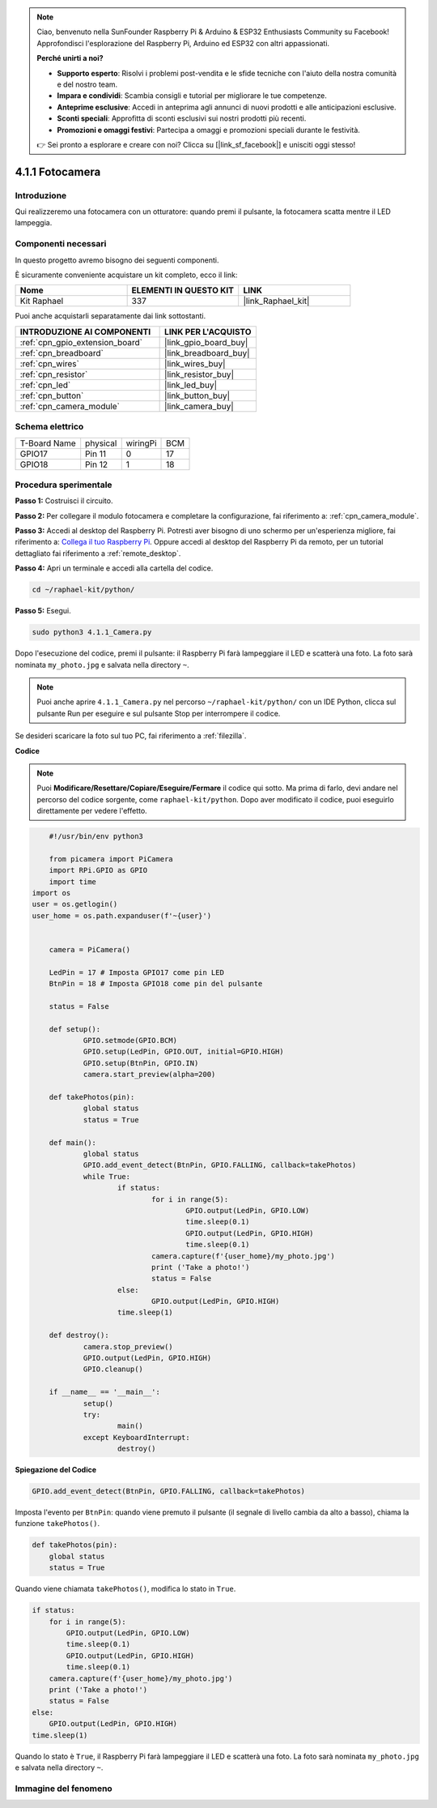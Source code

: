 .. note::

    Ciao, benvenuto nella SunFounder Raspberry Pi & Arduino & ESP32 Enthusiasts Community su Facebook! Approfondisci l'esplorazione del Raspberry Pi, Arduino ed ESP32 con altri appassionati.

    **Perché unirti a noi?**

    - **Supporto esperto**: Risolvi i problemi post-vendita e le sfide tecniche con l'aiuto della nostra comunità e del nostro team.
    - **Impara e condividi**: Scambia consigli e tutorial per migliorare le tue competenze.
    - **Anteprime esclusive**: Accedi in anteprima agli annunci di nuovi prodotti e alle anticipazioni esclusive.
    - **Sconti speciali**: Approfitta di sconti esclusivi sui nostri prodotti più recenti.
    - **Promozioni e omaggi festivi**: Partecipa a omaggi e promozioni speciali durante le festività.

    👉 Sei pronto a esplorare e creare con noi? Clicca su [|link_sf_facebook|] e unisciti oggi stesso!

.. _4.1.1_py:

4.1.1 Fotocamera
============================

Introduzione
-----------------

Qui realizzeremo una fotocamera con un otturatore: quando premi il pulsante, la fotocamera scatta mentre il LED lampeggia.

Componenti necessari
------------------------------

In questo progetto avremo bisogno dei seguenti componenti.

.. image:: ../img/3.1.15camera_list.png
  :width: 800
  :align: center

È sicuramente conveniente acquistare un kit completo, ecco il link: 

.. list-table::
    :widths: 20 20 20
    :header-rows: 1

    *   - Nome	
        - ELEMENTI IN QUESTO KIT
        - LINK
    *   - Kit Raphael
        - 337
        - |link_Raphael_kit|

Puoi anche acquistarli separatamente dai link sottostanti.

.. list-table::
    :widths: 30 20
    :header-rows: 1

    *   - INTRODUZIONE AI COMPONENTI
        - LINK PER L'ACQUISTO

    *   - :ref:`cpn_gpio_extension_board`
        - |link_gpio_board_buy|
    *   - :ref:`cpn_breadboard`
        - |link_breadboard_buy|
    *   - :ref:`cpn_wires`
        - |link_wires_buy|
    *   - :ref:`cpn_resistor`
        - |link_resistor_buy|
    *   - :ref:`cpn_led`
        - |link_led_buy|
    *   - :ref:`cpn_button`
        - |link_button_buy|
    *   - :ref:`cpn_camera_module`
        - |link_camera_buy|

Schema elettrico
-----------------------

============ ======== ======== ===
T-Board Name physical wiringPi BCM
GPIO17       Pin 11   0        17
GPIO18       Pin 12   1        18
============ ======== ======== ===

.. image:: ../img/camera_schematic.png
   :width: 500
   :align: center

Procedura sperimentale
------------------------------

**Passo 1:** Costruisci il circuito.

.. image:: ../img/3.1.15camera_fritzing.png
  :width: 800
  :align: center

**Passo 2:** Per collegare il modulo fotocamera e completare la configurazione, fai riferimento a: :ref:`cpn_camera_module`.

**Passo 3:** Accedi al desktop del Raspberry Pi. Potresti aver bisogno di uno schermo per un'esperienza migliore, fai riferimento a: `Collega il tuo Raspberry Pi <https://projects.raspberrypi.org/en/projects/raspberry-pi-setting-up/3>`_. Oppure accedi al desktop del Raspberry Pi da remoto, per un tutorial dettagliato fai riferimento a :ref:`remote_desktop`.

**Passo 4:** Apri un terminale e accedi alla cartella del codice.

.. raw:: html

   <run></run>

.. code-block::

    cd ~/raphael-kit/python/

**Passo 5:** Esegui.

.. raw:: html

   <run></run>

.. code-block::

    sudo python3 4.1.1_Camera.py

Dopo l'esecuzione del codice, premi il pulsante: il Raspberry Pi farà lampeggiare il LED e scatterà una foto. La foto sarà nominata ``my_photo.jpg`` e salvata nella directory ``~``.

.. note::

    Puoi anche aprire ``4.1.1_Camera.py`` nel percorso ``~/raphael-kit/python/`` con un IDE Python, clicca sul pulsante Run per eseguire e sul pulsante Stop per interrompere il codice.

Se desideri scaricare la foto sul tuo PC, fai riferimento a :ref:`filezilla`.

**Codice**

.. note::
    Puoi **Modificare/Resettare/Copiare/Eseguire/Fermare** il codice qui sotto. Ma prima di farlo, devi andare nel percorso del codice sorgente, come ``raphael-kit/python``. Dopo aver modificato il codice, puoi eseguirlo direttamente per vedere l'effetto.

.. raw:: html

    <run></run>

.. code-block:: python

	#!/usr/bin/env python3

	from picamera import PiCamera
	import RPi.GPIO as GPIO
	import time
    import os
    user = os.getlogin()
    user_home = os.path.expanduser(f'~{user}')


	camera = PiCamera()

	LedPin = 17 # Imposta GPIO17 come pin LED
	BtnPin = 18 # Imposta GPIO18 come pin del pulsante

	status = False

	def setup():
		GPIO.setmode(GPIO.BCM)
		GPIO.setup(LedPin, GPIO.OUT, initial=GPIO.HIGH)
		GPIO.setup(BtnPin, GPIO.IN)
		camera.start_preview(alpha=200)

	def takePhotos(pin):
		global status
		status = True

	def main():
		global status
		GPIO.add_event_detect(BtnPin, GPIO.FALLING, callback=takePhotos)
		while True:
			if status:
				for i in range(5):
					GPIO.output(LedPin, GPIO.LOW)
					time.sleep(0.1)
					GPIO.output(LedPin, GPIO.HIGH)
					time.sleep(0.1)
				camera.capture(f'{user_home}/my_photo.jpg')
				print ('Take a photo!')          
				status = False
			else:
				GPIO.output(LedPin, GPIO.HIGH)
			time.sleep(1)

	def destroy():
		camera.stop_preview()
		GPIO.output(LedPin, GPIO.HIGH)
		GPIO.cleanup()

	if __name__ == '__main__':
		setup()
		try:
			main()
		except KeyboardInterrupt:
			destroy()

**Spiegazione del Codice**

.. code-block:: python

    GPIO.add_event_detect(BtnPin, GPIO.FALLING, callback=takePhotos)

Imposta l'evento per ``BtnPin``: quando viene premuto il pulsante (il segnale di livello cambia da alto a basso), chiama la funzione ``takePhotos()``.

.. code-block:: python

    def takePhotos(pin):
        global status
        status = True

Quando viene chiamata ``takePhotos()``, modifica lo stato in ``True``.

.. code-block:: python

    if status:
        for i in range(5):
            GPIO.output(LedPin, GPIO.LOW)
            time.sleep(0.1)
            GPIO.output(LedPin, GPIO.HIGH)
            time.sleep(0.1)
        camera.capture(f'{user_home}/my_photo.jpg')
        print ('Take a photo!')          
        status = False
    else:
        GPIO.output(LedPin, GPIO.HIGH)
    time.sleep(1)

Quando lo stato è ``True``, il Raspberry Pi farà lampeggiare il LED e scatterà una foto. La foto sarà nominata ``my_photo.jpg`` e salvata nella directory ``~``.

Immagine del fenomeno
--------------------------

.. image:: ../img/4.1.1camera.JPG
   :align: center

